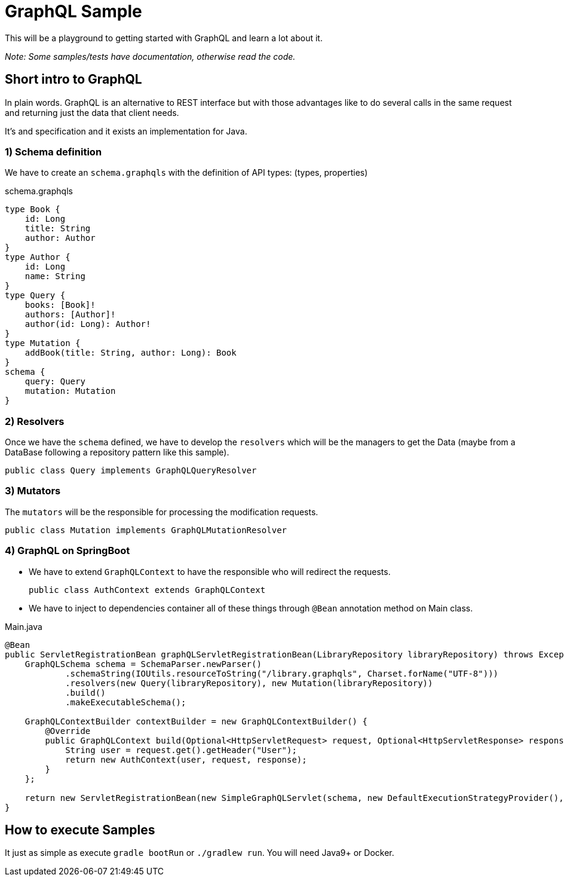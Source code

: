 = GraphQL Sample


This will be a playground to getting started with GraphQL and learn a lot about it.

_Note: Some samples/tests have documentation, otherwise read the code._

== Short intro to GraphQL
In plain words. GraphQL is an alternative to REST interface but with those advantages like to do several calls in the same request and returning just the data that client needs.

It's and specification and it exists an implementation for Java.

=== 1) Schema definition

We have to create an `schema.graphqls` with the definition of API types: (types, properties)

schema.graphqls
[source, json]
----
type Book {
    id: Long
    title: String
    author: Author
}
type Author {
    id: Long
    name: String
}
type Query {
    books: [Book]!
    authors: [Author]!
    author(id: Long): Author!
}
type Mutation {
    addBook(title: String, author: Long): Book
}
schema {
    query: Query
    mutation: Mutation
}

----

=== 2) Resolvers

Once we have the `schema` defined, we have to develop the `resolvers` which will be the managers to get the Data (maybe from a DataBase following a repository pattern like this sample).

 public class Query implements GraphQLQueryResolver

=== 3) Mutators

The `mutators` will be the responsible for processing the modification requests.

 public class Mutation implements GraphQLMutationResolver

=== 4) GraphQL on SpringBoot

- We have to extend `GraphQLContext` to have the responsible who will redirect the requests.

 public class AuthContext extends GraphQLContext

- We have to inject to dependencies container all of these things through `@Bean` annotation method on Main class.

Main.java
[source, java]
----
@Bean
public ServletRegistrationBean graphQLServletRegistrationBean(LibraryRepository libraryRepository) throws Exception {
    GraphQLSchema schema = SchemaParser.newParser()
            .schemaString(IOUtils.resourceToString("/library.graphqls", Charset.forName("UTF-8")))
            .resolvers(new Query(libraryRepository), new Mutation(libraryRepository))
            .build()
            .makeExecutableSchema();

    GraphQLContextBuilder contextBuilder = new GraphQLContextBuilder() {
        @Override
        public GraphQLContext build(Optional<HttpServletRequest> request, Optional<HttpServletResponse> response) {
            String user = request.get().getHeader("User");
            return new AuthContext(user, request, response);
        }
    };

    return new ServletRegistrationBean(new SimpleGraphQLServlet(schema, new DefaultExecutionStrategyProvider(), null, null, null, null, contextBuilder, null), "/library");
}

----

== How to execute Samples

It just as simple as execute `gradle bootRun` or `./gradlew run`. You will need Java9+ or Docker.